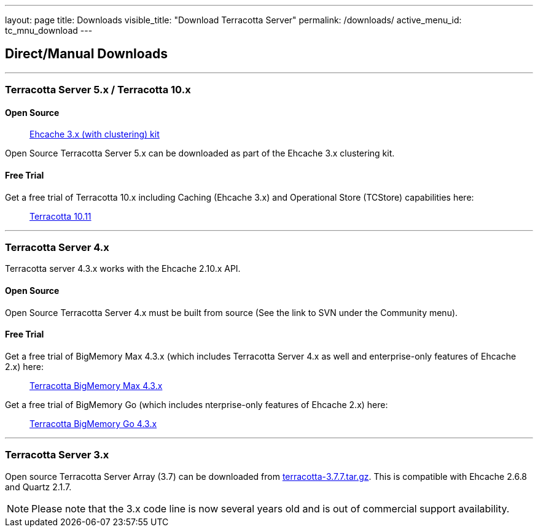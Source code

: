 ---
layout: page
title: Downloads
visible_title: "Download Terracotta Server"
permalink: /downloads/
active_menu_id: tc_mnu_download
---

## Direct/Manual Downloads

---

### Terracotta Server 5.x / Terracotta 10.x

#### Open Source

> https://www.ehcache.org/downloads/[Ehcache 3.x (with clustering) kit]

Open Source Terracotta Server 5.x can be downloaded as part of the Ehcache 3.x clustering kit.

#### Free Trial

Get a free trial of Terracotta 10.x including Caching (Ehcache 3.x) and Operational Store (TCStore) capabilities here:

> https://tech.forums.softwareag.com/pub/terracotta-download-form[Terracotta 10.11]

---

### Terracotta Server 4.x

Terracotta server 4.3.x works with the Ehcache 2.10.x API.

#### Open Source

Open Source Terracotta Server 4.x must be built from source (See the link to SVN under the Community menu).

#### Free Trial

Get a free trial of BigMemory Max 4.3.x (which includes Terracotta Server 4.x as well and enterprise-only features of Ehcache 2.x) here:

> https://tech.forums.softwareag.com/pub/terracotta-big-memory-max-download-form[Terracotta BigMemory Max 4.3.x]


Get a free trial of BigMemory Go (which includes nterprise-only features of Ehcache 2.x) here:

> https://tech.forums.softwareag.com/pub/terracotta-big-memory-go-download-form[Terracotta BigMemory Go 4.3.x]


---

### Terracotta Server 3.x

Open source Terracotta Server Array (3.7) can be downloaded from http://d2zwv9pap9ylyd.cloudfront.net/terracotta-3.7.7.tar.gz[terracotta-3.7.7.tar.gz].
This is compatible with Ehcache 2.6.8 and Quartz 2.1.7.

NOTE: Please note that the 3.x code line is now several years old and is out of commercial support availability.
